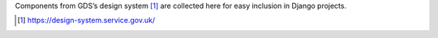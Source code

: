 Components from GDS’s design system [1]_ are collected here for easy inclusion in Django projects.

.. [1] https://design-system.service.gov.uk/
